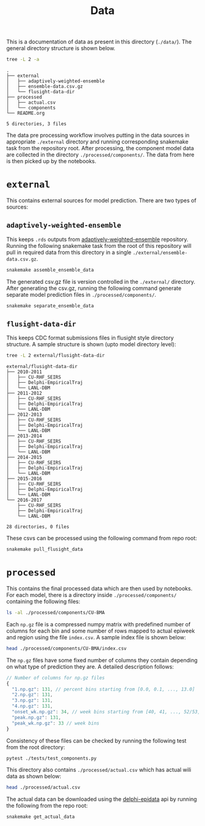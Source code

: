 #+TITLE: Data

This is a documentation of data as present in this directory (~./data/~). The
general directory structure is shown below.

#+BEGIN_SRC bash :results output :exports both
tree -L 2 -a
#+END_SRC

#+RESULTS:
#+begin_example
.
├── external
│   ├── adaptively-weighted-ensemble
│   ├── ensemble-data.csv.gz
│   └── flusight-data-dir
├── processed
│   ├── actual.csv
│   └── components
└── README.org

5 directories, 3 files
#+end_example

The data pre processing workflow involves putting in the data sources in
appropriate ~./external~ directory and running corresponding snakemake task from
the repository root. After processing, the component model data are collected in
the directory ~./processed/components/~. The data from here is then picked up by
the notebooks.

* ~external~

This contains external sources for model prediction. There are two types of
sources:

** ~adaptively-weighted-ensemble~ 

This keeps ~.rds~ outputs from [[https://github.com/reichlab/adaptively-weighted-ensemble/][adaptively-weighted-ensemble]] repository. Running
the following snakemake task from the root of this repository will pull in
required data from this directory in a single ~./external/ensemble-data.csv.gz~.

#+BEGIN_SRC bash
snakemake assemble_ensemble_data
#+END_SRC

The generated csv.gz file is version controlled in the ~./external/~ directory.
After generating the csv.gz, running the following command generate separate
model prediction files in ~./processed/components/~.

#+BEGIN_SRC bash
snakemake separate_ensemble_data
#+END_SRC

** ~flusight-data-dir~

This keeps CDC format submissions files in flusight style directory structure. A
sample structure is shown (upto model directory level):

#+BEGIN_SRC bash :results output :exports both
tree -L 2 external/flusight-data-dir
#+END_SRC

#+RESULTS:
#+begin_example
external/flusight-data-dir
├── 2010-2011
│   ├── CU-RHF_SEIRS
│   ├── Delphi-EmpiricalTraj
│   └── LANL-DBM
├── 2011-2012
│   ├── CU-RHF_SEIRS
│   ├── Delphi-EmpiricalTraj
│   └── LANL-DBM
├── 2012-2013
│   ├── CU-RHF_SEIRS
│   ├── Delphi-EmpiricalTraj
│   └── LANL-DBM
├── 2013-2014
│   ├── CU-RHF_SEIRS
│   ├── Delphi-EmpiricalTraj
│   └── LANL-DBM
├── 2014-2015
│   ├── CU-RHF_SEIRS
│   ├── Delphi-EmpiricalTraj
│   └── LANL-DBM
├── 2015-2016
│   ├── CU-RHF_SEIRS
│   ├── Delphi-EmpiricalTraj
│   └── LANL-DBM
└── 2016-2017
    ├── CU-RHF_SEIRS
    ├── Delphi-EmpiricalTraj
    └── LANL-DBM

28 directories, 0 files
#+end_example

These csvs can be processed using the following command from repo root:

#+BEGIN_SRC bash
snakemake pull_flusight_data
#+END_SRC

* ~processed~

This contains the final processed data which are then used by notebooks. For
each model, there is a directory inside ~./processed/components/~ containing the
following files:

#+BEGIN_SRC bash :export both :results output
ls -al ./processed/components/CU-BMA
#+END_SRC

#+RESULTS:
#+begin_example
total 4220
drwxr-xr-x  2 lepisma lepisma   4096 Oct 30 00:15 .
drwxrwxr-x 23 lepisma lepisma   4096 Oct 30 01:11 ..
-rw-r--r--  1 lepisma lepisma 838046 Oct 30 00:15 1.np.gz
-rw-r--r--  1 lepisma lepisma 874753 Oct 30 00:15 2.np.gz
-rw-r--r--  1 lepisma lepisma 916887 Oct 30 00:15 3.np.gz
-rw-r--r--  1 lepisma lepisma 938858 Oct 30 00:15 4.np.gz
-rw-r--r--  1 lepisma lepisma  30639 Oct 30 00:15 index.csv
-rw-r--r--  1 lepisma lepisma  78022 Oct 30 00:15 onset_wk.np.gz
-rw-r--r--  1 lepisma lepisma 489009 Oct 30 00:15 peak.np.gz
-rw-r--r--  1 lepisma lepisma 127921 Oct 30 00:15 peak_wk.np.gz
#+end_example

Each ~np.gz~ file is a compressed numpy matrix with predefined number of columns
for each bin and some number of rows mapped to actual epiweek and region using
the file ~index.csv~. A sample index file is shown below:

#+BEGIN_SRC bash :export both :results output
head ./processed/components/CU-BMA/index.csv
#+END_SRC

#+RESULTS:
#+begin_example
epiweek,region
201341,nat
201341,hhs1
201341,hhs2
201341,hhs3
201341,hhs4
201341,hhs5
201341,hhs6
201341,hhs7
201341,hhs8
#+end_example

The ~np.gz~ files have some fixed number of columns they contain depending on what
type of prediction they are. A detailed description follows:

#+BEGIN_SRC js
  // Number of columns for np.gz files
  {
    "1.np.gz": 131, // percent bins starting from [0.0, 0.1, ..., 13.0]
    "2.np.gz": 131,
    "3.np.gz": 131,
    "4.np.gz": 131,
    "onset_wk.np.gz": 34, // week bins starting from [40, 41, ..., 52/53, 1, 2, ..., 19/20], last one for 'none' bin
    "peak.np.gz": 131,
    "peak_wk.np.gz": 33 // week bins
  }
#+END_SRC

Consistency of these files can be checked by running the following test from the
root directory:

#+BEGIN_SRC bash :export both
pytest ./tests/test_components.py
#+END_SRC

This directory also contains ~./processed/actual.csv~ which has actual wili data
as shown below:

#+BEGIN_SRC bash :export both :results output
head ./processed/actual.csv
#+END_SRC

#+RESULTS:
#+begin_example
epiweek,region,wili
199740,nat,1.1014825590386
199741,nat,1.2000682166927
199742,nat,1.378763290902
199743,nat,1.1991993499089
199744,nat,1.656177824396
199745,nat,1.4132646790523
199746,nat,1.9867965365904
199747,nat,2.4474939169092
199748,nat,1.7390086933452
#+end_example

The actual data can be downloaded using the [[https://github.com/cmu-delphi/delphi-epidata][delphi-epidata]] api by running the
following from the repo root:

#+BEGIN_SRC bash :export both
snakemake get_actual_data
#+END_SRC
